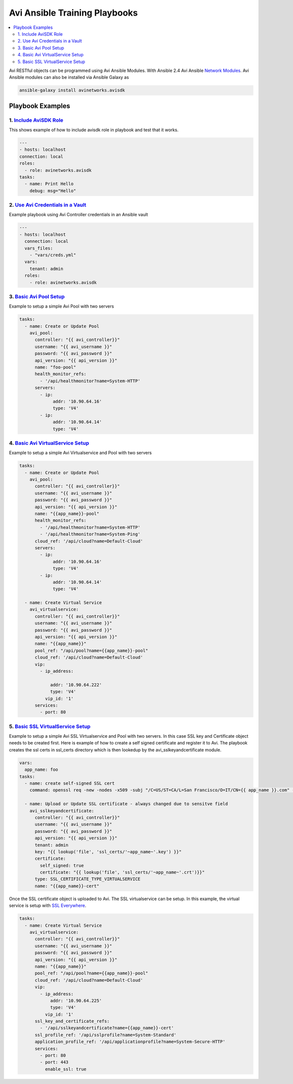 Avi Ansible Training Playbooks
``````````````````````````````
.. contents::
  :local:

Avi RESTful objects can be programmed using Avi Ansible Modules. With Ansible 2.4 Avi Ansible 
`Network Modules <http://docs.ansible.com/ansible/list_of_network_modules.html>`_. Avi Ansible modules can also be installed
via Ansible Galaxy as

.. code-block:: shell 

    ansible-galaxy install avinetworks.avisdk 

********************
Playbook Examples
********************

-------------------
1. `Include AviSDK Role <https://github.com/avinetworks/devops/blob/master/ansible/training/avi_sdk_role.yml>`_
-------------------
This shows example of how to include avisdk role in playbook and test that it works.

.. code-block:: yaml 

    ---
    - hosts: localhost
    connection: local
    roles:
      - role: avinetworks.avisdk
    tasks:
      - name: Print Hello
        debug: msg="Hello"
      
---------------
2. `Use Avi Credentials in a Vault <https://github.com/avinetworks/devops/blob/master/ansible/training/avi_controller_vault.yml>`_
---------------
Example playbook using Avi Controller credentials in an Ansible vault

.. code-block:: yaml

    ---
    - hosts: localhost
      connection: local
      vars_files:
        - "vars/creds.yml"
      vars:
        tenant: admin
      roles:
        - role: avinetworks.avisdk

-------------
3. `Basic Avi Pool Setup <https://github.com/avinetworks/devops/blob/master/ansible/training/basic_pool.yml>`_
-------------
Example to setup a simple Avi Pool with two servers

.. code-block:: yaml

  tasks:
    - name: Create or Update Pool
      avi_pool:
        controller: "{{ avi_controller}}"
        username: "{{ avi_username }}"
        password: "{{ avi_password }}"
        api_version: "{{ api_version }}"
        name: "foo-pool"
        health_monitor_refs:
          - '/api/healthmonitor?name=System-HTTP'
        servers:
          - ip:
               addr: '10.90.64.16'
               type: 'V4'
          - ip:
               addr: '10.90.64.14'
               type: 'V4'

-------------
4. `Basic Avi VirtualService Setup <https://github.com/avinetworks/devops/blob/master/ansible/training/basic_vs.yml>`_
-------------
Example to setup a simple Avi Virtualservice and Pool with two servers

.. code-block:: yaml

  tasks:
    - name: Create or Update Pool
      avi_pool:
        controller: "{{ avi_controller}}"
        username: "{{ avi_username }}"
        password: "{{ avi_password }}"
        api_version: "{{ api_version }}"
        name: "{{app_name}}-pool"
        health_monitor_refs:
          - '/api/healthmonitor?name=System-HTTP'
          - '/api/healthmonitor?name=System-Ping'
        cloud_ref: '/api/cloud?name=Default-Cloud'
        servers:
          - ip:
               addr: '10.90.64.16'
               type: 'V4'
          - ip:
               addr: '10.90.64.14'
               type: 'V4'

    - name: Create Virtual Service
      avi_virtualservice:
        controller: "{{ avi_controller}}"
        username: "{{ avi_username }}"
        password: "{{ avi_password }}"
        api_version: "{{ api_version }}"
        name: "{{app_name}}"
        pool_ref: "/api/pool?name={{app_name}}-pool"
        cloud_ref: '/api/cloud?name=Default-Cloud'
        vip:
          - ip_address:

              addr: '10.90.64.222'
              type: 'V4'
            vip_id: '1'
        services:
          - port: 80
          
 
-------------
5. `Basic SSL VirtualService Setup <https://github.com/avinetworks/devops/blob/master/ansible/training/basic_ssl_vs.yml>`_
-------------
Example to setup a simple Avi SSL Virtualservice and Pool with two servers. In this case SSL key and Certificate object needs to be created first. Here is example of how to create a self signed certificate and register it to Avi. The playbook creates the ssl certs in ssl_certs directory which is then lookedup by the avi_sslkeyandcertificate module. 

.. code-block:: yaml
  
  vars:
    app_name: foo
  tasks:
    - name: create self-signed SSL cert
      command: openssl req -new -nodes -x509 -subj "/C=US/ST=CA/L=San Francisco/O=IT/CN={{ app_name }}.com" -days 3650 -keyout ssl_certs/{{app_name}}.key -out ssl_certs/{{app_name}}.crt -extensions v3_ca creates=ssl_certs/{{app_name}}.crt

    - name: Upload or Update SSL certificate - always changed due to sensitve field
      avi_sslkeyandcertificate:
        controller: "{{ avi_controller}}"
        username: "{{ avi_username }}"
        password: "{{ avi_password }}"
        api_version: "{{ api_version }}"
        tenant: admin
        key: "{{ lookup('file', 'ssl_certs/'~app_name~'.key') }}"
        certificate:
          self_signed: true
          certificate: "{{ lookup('file', 'ssl_certs/'~app_name~'.crt')}}"
        type: SSL_CERTIFICATE_TYPE_VIRTUALSERVICE
        name: "{{app_name}}-cert"

Once the SSL certificate object is uploaded to Avi. The SSL virtualservice can be setup. In this example, the virtual service is setup with `SSL Everywhere <https://kb.avinetworks.com/docs/17.1/ssl-everywhere/>`_.

.. code-block:: yaml

  tasks:
    - name: Create Virtual Service
      avi_virtualservice:
        controller: "{{ avi_controller}}"
        username: "{{ avi_username }}"
        password: "{{ avi_password }}"
        api_version: "{{ api_version }}"
        name: "{{app_name}}"
        pool_ref: "/api/pool?name={{app_name}}-pool"
        cloud_ref: '/api/cloud?name=Default-Cloud'
        vip:
          - ip_address:
              addr: '10.90.64.225'
              type: 'V4'
            vip_id: '1'
        ssl_key_and_certificate_refs:
          - '/api/sslkeyandcertificate?name={{app_name}}-cert'
        ssl_profile_ref: '/api/sslprofile?name=System-Standard'
        application_profile_ref: '/api/applicationprofile?name=System-Secure-HTTP'
        services:
          - port: 80
          - port: 443
            enable_ssl: true




